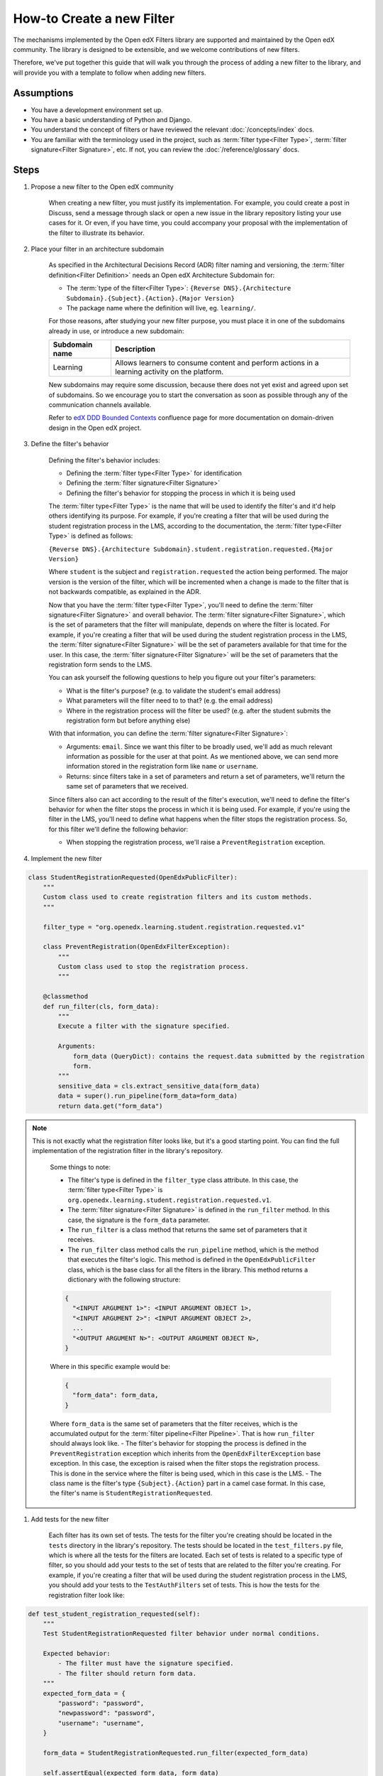 How-to Create a new Filter
##########################

.. How-tos should have a short introduction sentence that captures the user's goal and introduces the steps.

The mechanisms implemented by the Open edX Filters library are supported and maintained by the Open edX community. The
library is designed to be extensible, and we welcome contributions of new filters.

Therefore, we've put together this guide that will walk you through the process of adding a new filter to the library,
and will provide you with a template to follow when adding new filters.

Assumptions
***********

.. This section should contain a bulleted list of assumptions you have of the
   person who is following the How-to.  The assumptions may link to other
   how-tos if possible.

* You have a development environment set up.
* You have a basic understanding of Python and Django.
* You understand the concept of filters or have reviewed the relevant
  :doc:`/concepts/index` docs.
* You are familiar with the terminology used in the project, such as
  :term:`filter type<Filter Type>`, :term:`filter signature<Filter Signature>`, etc. If not, you can review the :doc:`/reference/glossary` docs.

Steps
*****

.. A task should have 3 - 7 steps.  Tasks with more should be broken down into digestible chunks.

#. Propose a new filter to the Open edX community

    When creating a new filter, you must justify its implementation. For example, you could create a post in Discuss,
    send a message through slack or open a new issue in the library repository listing your use cases for it. Or even,
    if you have time, you could accompany your proposal with the implementation of the filter to illustrate its behavior.

#. Place your filter in an architecture subdomain

    As specified in the Architectural Decisions Record (ADR) filter naming and versioning, the :term:`filter definition<Filter Definition>` needs an Open edX Architecture
    Subdomain for:

    - The :term:`type of the filter<Filter Type>`: ``{Reverse DNS}.{Architecture Subdomain}.{Subject}.{Action}.{Major Version}``
    - The package name where the definition will live, eg. ``learning/``.

    For those reasons, after studying your new filter purpose, you must place it in one of the subdomains already in use, or introduce a new subdomain:

    +-------------------+----------------------------------------------------------------------------------------------------+
    | Subdomain name    | Description                                                                                        |
    +===================+====================================================================================================+
    | Learning          | Allows learners to consume content and perform actions in a learning activity on the platform.     |
    +-------------------+----------------------------------------------------------------------------------------------------+

    New subdomains may require some discussion, because there does not yet exist and agreed upon set of subdomains. So we encourage you to start the conversation
    as soon as possible through any of the communication channels available.

    Refer to `edX DDD Bounded Contexts <https://openedx.atlassian.net/l/cp/vf8XjRiX>`_ confluence page for more documentation on domain-driven design in the Open edX project.

#. Define the filter's behavior

    Defining the filter's behavior includes:

    - Defining the :term:`filter type<Filter Type>` for identification
    - Defining the :term:`filter signature<Filter Signature>`
    - Defining the filter's behavior for stopping the process in which it is being used

    The :term:`filter type<Filter Type>` is the name that will be used to identify the filter's and it'd help others identifying its purpose. For example, if you're creating a filter that will be used during the student registration process in the LMS,
    according to the documentation, the :term:`filter type<Filter Type>` is defined as follows:

    ``{Reverse DNS}.{Architecture Subdomain}.student.registration.requested.{Major Version}``

    Where ``student`` is the subject and ``registration.requested`` the action being performed. The major version is the version of the filter, which will be incremented
    when a change is made to the filter that is not backwards compatible, as explained in the ADR.

    Now that you have the :term:`filter type<Filter Type>`, you'll need to define the :term:`filter signature<Filter Signature>` and overall behavior. The :term:`filter signature<Filter Signature>`, which is the set of parameters that the filter will manipulate, depends on where the filter is located. For example,
    if you're creating a filter that will be used during the student registration process in the LMS, the :term:`filter signature<Filter Signature>` will be the set of parameters available for that time for the user. In this case, the :term:`filter signature<Filter Signature>` will be the set of parameters that the registration form sends to the LMS.

    You can ask yourself the following questions to help you figure out your filter's parameters:

    - What is the filter's purpose? (e.g. to validate the student's email address)
    - What parameters will the filter need to to that? (e.g. the email address)
    - Where in the registration process will the filter be used? (e.g. after the student submits the registration form but before anything else)

    With that information, you can define the :term:`filter signature<Filter Signature>`:

    - Arguments: ``email``. Since we want this filter to be broadly used, we'll add as much relevant information as possible for the user at that point. As we mentioned above, we can send more information stored in the registration form like ``name`` or ``username``.
    - Returns: since filters take in a set of parameters and return a set of parameters, we'll return the same set of parameters that we received.

    Since filters also can act according to the result of the filter's execution, we'll need to define the filter's behavior for when the filter stops the process in which it is being used. For example, if you're using the filter in the LMS, you'll need to define
    what happens when the filter stops the registration process. So, for this filter we'll define the following behavior:

    - When stopping the registration process, we'll raise a ``PreventRegistration`` exception.

#. Implement the new filter

.. Following the steps, you should add the result and any follow-up tasks needed.

    Up to this point, you should have the following:

.. code-block:: python

  class StudentRegistrationRequested(OpenEdxPublicFilter):
      """
      Custom class used to create registration filters and its custom methods.
      """

      filter_type = "org.openedx.learning.student.registration.requested.v1"

      class PreventRegistration(OpenEdxFilterException):
          """
          Custom class used to stop the registration process.
          """

      @classmethod
      def run_filter(cls, form_data):
          """
          Execute a filter with the signature specified.

          Arguments:
              form_data (QueryDict): contains the request.data submitted by the registration
              form.
          """
          sensitive_data = cls.extract_sensitive_data(form_data)
          data = super().run_pipeline(form_data=form_data)
          return data.get("form_data")

.. note::
  This is not exactly what the registration filter looks like, but it's a good starting point. You can find the full implementation of the registration filter in the library's repository.

    Some things to note:

    - The filter's type is defined in the ``filter_type`` class attribute. In this case, the :term:`filter type<Filter Type>` is ``org.openedx.learning.student.registration.requested.v1``.
    - The :term:`filter signature<Filter Signature>` is defined in the ``run_filter`` method. In this case, the signature is the ``form_data`` parameter.
    - The ``run_filter`` is a class method that returns the same set of parameters that it receives.
    - The ``run_filter`` class method calls the ``run_pipeline`` method, which is the method that executes the filter's logic. This method is defined in the ``OpenEdxPublicFilter`` class, which is the base class for all the filters in the library. This method returns a dictionary with the following structure:

    .. code-block:: python

      {
        "<INPUT ARGUMENT 1>": <INPUT ARGUMENT OBJECT 1>,
        "<INPUT ARGUMENT 2>": <INPUT ARGUMENT OBJECT 2>,
        ...
        "<OUTPUT ARGUMENT N>": <OUTPUT ARGUMENT OBJECT N>,
      }

    Where in this specific example would be:

    .. code-block:: python

      {
        "form_data": form_data,
      }

    Where ``form_data`` is the same set of parameters that the filter receives, which is the accumulated output for the :term:`filter pipeline<Filter Pipeline>`. That is how ``run_filter`` should always look like.
    - The filter's behavior for stopping the process is defined in the ``PreventRegistration`` exception which inherits from the ``OpenEdxFilterException`` base exception. In this case, the exception is raised when the filter stops the registration process. This is done in the service where the filter is being used, which in this case is the LMS.
    - The class name is the filter's type ``{Subject}.{Action}`` part in a camel case format. In this case, the filter's name is ``StudentRegistrationRequested``.

#. Add tests for the new filter

    Each filter has its own set of tests. The tests for the filter you're creating should be located in the ``tests`` directory in the library's repository. The tests should be located in the ``test_filters.py`` file, which is where all the tests for the filters are located. Each set of tests is related to a specific type of filter, so you should add your tests to the set of tests that are related to the filter you're creating.
    For example, if you're creating a filter that will be used during the student registration process in the LMS, you should add your tests to the ``TestAuthFilters`` set of tests. This is how the tests for the registration filter look like:


.. code-block:: python

    def test_student_registration_requested(self):
        """
        Test StudentRegistrationRequested filter behavior under normal conditions.

        Expected behavior:
            - The filter must have the signature specified.
            - The filter should return form data.
        """
        expected_form_data = {
            "password": "password",
            "newpassword": "password",
            "username": "username",
        }

        form_data = StudentRegistrationRequested.run_filter(expected_form_data)

        self.assertEqual(expected_form_data, form_data)

    @data(
        (
            StudentRegistrationRequested.PreventRegistration, {"message": "Can't register in this site."}
        ),
    )
    @unpack
    def test_halt_student_auth_process(self, auth_exception, attributes):
        """
        Test for student auth exceptions attributes.

        Expected behavior:
            - The exception must have the attributes specified.
        """
        exception = auth_exception(**attributes)

        self.assertDictContainsSubset(attributes, exception.__dict__)

.. note::
    In this example, we're testing the :term:`filter signature<Filter Signature>` and the filter's behavior for stopping the process. The first test is testing the :term:`filter signature<Filter Signature>`, specifically that the behavior works as expected when passed mock form data. The second test is testing the filter's behavior for stopping the process, which is the exception that is raised when the filter stops the process.

.. .. seealso::

  :ref:`title to link to`
